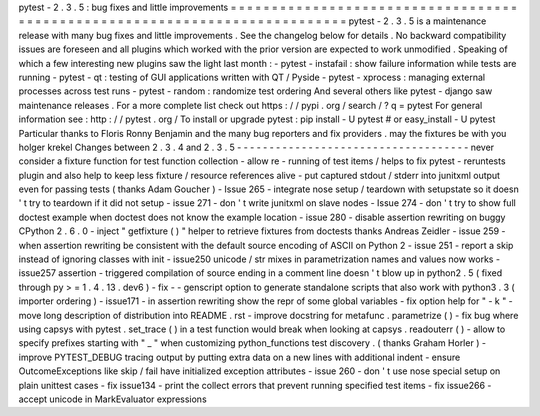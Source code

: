 pytest
-
2
.
3
.
5
:
bug
fixes
and
little
improvements
=
=
=
=
=
=
=
=
=
=
=
=
=
=
=
=
=
=
=
=
=
=
=
=
=
=
=
=
=
=
=
=
=
=
=
=
=
=
=
=
=
=
=
=
=
=
=
=
=
=
=
=
=
=
=
=
=
=
=
=
=
=
=
=
=
=
=
=
=
=
=
=
=
=
=
pytest
-
2
.
3
.
5
is
a
maintenance
release
with
many
bug
fixes
and
little
improvements
.
See
the
changelog
below
for
details
.
No
backward
compatibility
issues
are
foreseen
and
all
plugins
which
worked
with
the
prior
version
are
expected
to
work
unmodified
.
Speaking
of
which
a
few
interesting
new
plugins
saw
the
light
last
month
:
-
pytest
-
instafail
:
show
failure
information
while
tests
are
running
-
pytest
-
qt
:
testing
of
GUI
applications
written
with
QT
/
Pyside
-
pytest
-
xprocess
:
managing
external
processes
across
test
runs
-
pytest
-
random
:
randomize
test
ordering
And
several
others
like
pytest
-
django
saw
maintenance
releases
.
For
a
more
complete
list
check
out
https
:
/
/
pypi
.
org
/
search
/
?
q
=
pytest
For
general
information
see
:
http
:
/
/
pytest
.
org
/
To
install
or
upgrade
pytest
:
pip
install
-
U
pytest
#
or
easy_install
-
U
pytest
Particular
thanks
to
Floris
Ronny
Benjamin
and
the
many
bug
reporters
and
fix
providers
.
may
the
fixtures
be
with
you
holger
krekel
Changes
between
2
.
3
.
4
and
2
.
3
.
5
-
-
-
-
-
-
-
-
-
-
-
-
-
-
-
-
-
-
-
-
-
-
-
-
-
-
-
-
-
-
-
-
-
-
-
-
never
consider
a
fixture
function
for
test
function
collection
-
allow
re
-
running
of
test
items
/
helps
to
fix
pytest
-
reruntests
plugin
and
also
help
to
keep
less
fixture
/
resource
references
alive
-
put
captured
stdout
/
stderr
into
junitxml
output
even
for
passing
tests
(
thanks
Adam
Goucher
)
-
Issue
265
-
integrate
nose
setup
/
teardown
with
setupstate
so
it
doesn
'
t
try
to
teardown
if
it
did
not
setup
-
issue
271
-
don
'
t
write
junitxml
on
slave
nodes
-
Issue
274
-
don
'
t
try
to
show
full
doctest
example
when
doctest
does
not
know
the
example
location
-
issue
280
-
disable
assertion
rewriting
on
buggy
CPython
2
.
6
.
0
-
inject
"
getfixture
(
)
"
helper
to
retrieve
fixtures
from
doctests
thanks
Andreas
Zeidler
-
issue
259
-
when
assertion
rewriting
be
consistent
with
the
default
source
encoding
of
ASCII
on
Python
2
-
issue
251
-
report
a
skip
instead
of
ignoring
classes
with
init
-
issue250
unicode
/
str
mixes
in
parametrization
names
and
values
now
works
-
issue257
assertion
-
triggered
compilation
of
source
ending
in
a
comment
line
doesn
'
t
blow
up
in
python2
.
5
(
fixed
through
py
>
=
1
.
4
.
13
.
dev6
)
-
fix
-
-
genscript
option
to
generate
standalone
scripts
that
also
work
with
python3
.
3
(
importer
ordering
)
-
issue171
-
in
assertion
rewriting
show
the
repr
of
some
global
variables
-
fix
option
help
for
"
-
k
"
-
move
long
description
of
distribution
into
README
.
rst
-
improve
docstring
for
metafunc
.
parametrize
(
)
-
fix
bug
where
using
capsys
with
pytest
.
set_trace
(
)
in
a
test
function
would
break
when
looking
at
capsys
.
readouterr
(
)
-
allow
to
specify
prefixes
starting
with
"
_
"
when
customizing
python_functions
test
discovery
.
(
thanks
Graham
Horler
)
-
improve
PYTEST_DEBUG
tracing
output
by
putting
extra
data
on
a
new
lines
with
additional
indent
-
ensure
OutcomeExceptions
like
skip
/
fail
have
initialized
exception
attributes
-
issue
260
-
don
'
t
use
nose
special
setup
on
plain
unittest
cases
-
fix
issue134
-
print
the
collect
errors
that
prevent
running
specified
test
items
-
fix
issue266
-
accept
unicode
in
MarkEvaluator
expressions
